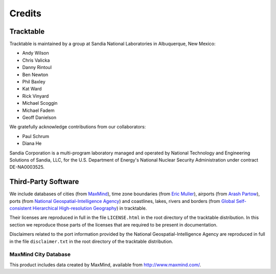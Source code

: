 .. _tracktable_credits:

Credits
=======

Tracktable
----------

Tracktable is maintained by a group at Sandia National Laboratories in
Albuquerque, New Mexico:

* Andy Wilson
* Chris Valicka
* Danny Rintoul
* Ben Newton
* Phil Baxley
* Kat Ward
* Rick Vinyard
* Michael Scoggin
* Michael Fadem
* Geoff Danielson


We gratefully acknowledge contributions from our collaborators:

* Paul Schrum
* Diana He

Sandia Corporation is a multi-program laboratory managed and operated
by National Technology and Engineering Solutions of Sandia, LLC, for
the U.S. Department of Energy's National Nuclear Security
Administration under contract DE-NA0003525.


Third-Party Software
--------------------

We include databases of cities (from `MaxMind
<http://www.maxmind.com>`_), time zone boundaries (from `Eric Muller <http://efele.net/maps/tz/world/>`_),
airports (from `Arash Partow <http://www.partow.net/miscellaneous/airportdatabase>`_),
ports (from `National Geospatial-Intelligence Agency <https://msi.nga.mil/Publications/WPI>`_) and
coastlines, lakes, rivers and borders (from `Global Self-consistent Hierarchical High-resolution Geography <https://www.soest.hawaii.edu/pwessel/gshhg/>`_)
in tracktable.

Their licenses are reproduced in full in the file ``LICENSE.html`` in
the root directory of the tracktable distribution. In this section we
reproduce those parts of the licenses that are required to be present
in documentation.

Disclaimers related to the port information provided by the
National Geospatial-Intelligence Agency are reproduced in full in the
file ``disclaimer.txt`` in the root directory of the tracktable distribution.

MaxMind City Database
^^^^^^^^^^^^^^^^^^^^^

This product includes data created by MaxMind, available from
http://www.maxmind.com/.

